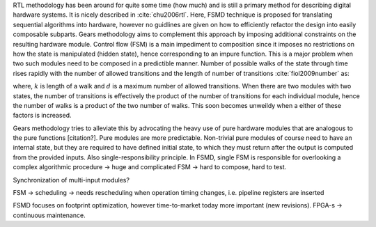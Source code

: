 RTL methodology has been around for quite some time (how much) and is still a primary method for describing digital hardware systems. It is nicely described in :cite:`chu2006rtl`. Here, FSMD technique is proposed for translating sequential algorithms into hardware, however no guidlines are given on how to efficiently refactor the design into easily composable subparts. Gears methodology aims to complement this approach by imposing additional constraints on the resulting hardware module. Control flow (FSM) is a main impediment to composition since it imposes no restrictions on how the state is manipulated (hidden state), hence corresponding to an impure function. This is a major problem when two such modules need to be composed in a predictible manner. Number of possible walks of the state through time rises rapidly with the number of allowed transitions and the length of number of transitions :cite:`fiol2009number` as:

.. math: \sum_{i}d^k_i
   :label: num_state_walks

where, :math:`k` is length of a walk and :math:`d` is a maximum number of allowed transitions. When there are two modules with two states, the number of transitions is effectively the product of the number of transitions for each individual module, hence the number of walks is a product of the two number of walks. This soon becomes unweildy when a either of these factors is increased.

Gears methodology tries to alleviate this by advocating the heavy use of pure hardware modules that are analogous to the pure functions [citation?]. Pure modules are more predictable. Non-trivial pure modules of course need to have an internal state, but they are required to have defined initial state, to which they must return after the output is computed from the provided inputs. Also single-responsibility principle. In FSMD, single FSM is responsible for overlooking a complex algorithmic procedure -> huge and complicated FSM -> hard to compose, hard to test.

Synchronization of multi-input modules?

FSM -> scheduling -> needs rescheduling when operation timing changes, i.e. pipeline registers are inserted

FSMD focuses on footprint optimization, however time-to-market today more important (new revisions). FPGA-s -> continuous maintenance.


